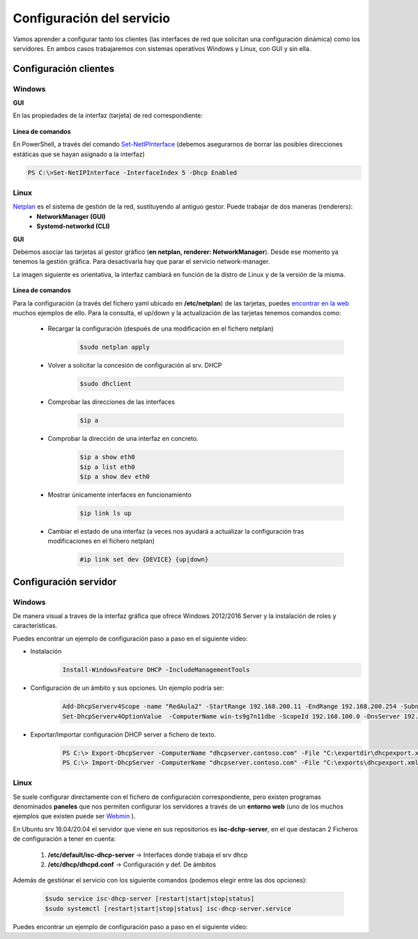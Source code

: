 Configuración del servicio
=============================

Vamos aprender a configurar tanto los clientes (las interfaces de red que solicitan una configuración dinámica) como los servidores. En ambos casos trabajaremos con sistemas operativos Windows y Linux, con GUI y sin ella.

Configuración clientes
----------------------

Windows
^^^^^^^

**GUI**

En las propiedades de la interfaz (tarjeta) de red correspondiente:

    .. image:: img/confClienteWindowsGui.png
        :width: 400 px
        :alt: NAS Diagram
        :align: center

**Línea de comandos**

En PowerShell, a través del comando `Set-NetIPInterface <https://docs.microsoft.com/en-us/powershell/module/nettcpip/set-netipinterface?view=win10-ps>`_ (debemos asegurarnos de borrar las posibles direcciones estáticas que se hayan asignado a la interfaz)

.. code-block:: shell-session

              PS C:\>Set-NetIPInterface -InterfaceIndex 5 -Dhcp Enabled

Linux
^^^^^^^
`Netplan <https://netplan.io/>`_ es el sistema de gestión de la red, sustituyendo al antiguo gestor. Puede trabajar de dos maneras (renderers):
  * **NetworkManager (GUI)**
  * **Systemd-networkd (CLI)**

**GUI**

Debemos asociar las tarjetas al gestor gráfico (**en netplan, renderer: NetworkManager**). Desde ese momento ya tenemos la gestión gráfica. Para desactivarla hay que parar el servicio network-manager.

La imagen siguiente es orientativa, la interfaz cambiará en función de la distro de Linux y de la versión de la misma.

    .. image:: img/confLinuxGUI.png
        :width: 400 px
        :alt: NAS Diagram
        :align: center

.. raw:: html

    <div style="text-align: center; color: BLUE; background-color: #e0e0e0; border-radius: 25px; padding-top: 20px;padding-right: 30px;padding-bottom: 20px; padding-left: 30px;">
    Se debe optar por una de los dos modos de configuración(interfaz gráfica / ficheros de configuración)
    </div></br>


**Línea de comandos**

Para la configuración (a través del fichero yaml ubicado en **/etc/netplan**) de las tarjetas, puedes `encontrar en la web <https://netplan.io/examples/>`_ muchos ejemplos de ello.
Para la consulta, el up/down y  la actualización de las tarjetas tenemos comandos como:


        * Recargar la configuración (después de una modificación en el fichero netplan)
            .. code-block:: shell-session

              $sudo netplan apply
        * Volver a solicitar la concesión de configuración al srv. DHCP
            .. code-block:: shell-session

              $sudo dhclient
        * Comprobar las direcciones de las interfaces
            .. code-block:: shell-session

              $ip a
        * Comprobar la dirección de una interfaz en concreto.
            .. code-block:: shell-session

              $ip a show eth0
              $ip a list eth0
              $ip a show dev eth0
        * Mostrar únicamente interfaces en funcionamiento
            .. code-block:: shell-session

              $ip link ls up
        * Cambiar el estado de una interfaz (a veces nos ayudará a actualizar la configuración tras modificaciones en el fichero netplan)
            .. code-block:: shell-session

              #ip link set dev {DEVICE} {up|down}


.. image:: img/confminimanetplan.png
        :width: 200 px
        :alt: NAS Diagram
        :align: center


Configuración servidor
----------------------

Windows
^^^^^^^

.. raw:: html

    <p>
      <b>GUI </b><sup id="fnref:note1"><a class="footnote-ref" href="#fn:note1" role="doc-noteref">1</a></sup>
    </p>

De manera visual a traves de la interfaz gráfica que ofrece Windows 2012/2016 Server y la instalación de roles y características.
    .. image:: img/confSrvWindowsGui.png
        :width: 400 px
        :alt: NAS Diagram
        :align: center

Puedes encontrar un ejemplo de configuración paso a paso en el siguiente video:

.. raw:: html

        <iframe width="250" style="display:block; margin-left:auto; margin-right:auto;"src="https://www.youtube.com/embed/5AMMCAcw3js" frameborder="0" allow="accelerometer; autoplay; clipboard-write; encrypted-media; gyroscope; picture-in-picture" allowfullscreen></iframe></br>

        <div style="text-align: justify; color: orange; background-color: #e0e0e0; border-radius: 25px; padding-top: 20px;padding-right: 30px;padding-bottom: 20px; padding-left: 30px;">
        <b>PRÁCTICA 1</b></br></br>
        Accede al aula virtual del módulo y completa la primera práctica del Tema2. Envía un <b>documento pdf</b> con los pantallazos y características de los equipos, aportando las explicaciones que consideres oportunas.
        </div>
        </br>

.. raw:: html

    <p>
      <b>Línea de comandos </b><sup id="fnref:note2"><a class="footnote-ref" href="#fn:note2" role="doc-noteref">2</a></sup>
    </p>


* Instalación
            .. code-block:: shell-session

              Install-WindowsFeature DHCP -IncludeManagementTools
* Configuración de un ámbito y sus opciones. Un ejemplo podría ser:
            .. code-block:: shell-session

              Add-DhcpServerv4Scope -name "RedAula2" -StartRange 192.168.200.11 -EndRange 192.168.200.254 -SubnetMask 255.255.255.0 -State Active
              Set-DhcpServerv4OptionValue  -ComputerName win-ts9g7n11dbe -ScopeId 192.168.100.0 -DnsServer 192.168.100.254 -Router 192.168.100.254 -Force

* Exportar/Importar configuración DHCP server a fichero de texto.
            .. code-block:: shell-session

              PS C:\> Export-DhcpServer -ComputerName "dhcpserver.contoso.com" -File "C:\exportdir\dhcpexport.xml" [-ScopeId 10.10.10.0,10.20.20.0]
              PS C:\> Import-DhcpServer -ComputerName "dhcpserver.contoso.com" -File "C:\exports\dhcpexport.xml" -BackupPath "C:\dhcpbackup\" [-ScopeId 10.10.10.0,10.20.20.0]

.. raw:: html

        <div style="text-align: justify; color: orange; background-color: #e0e0e0; border-radius: 25px; padding-top: 20px;padding-right: 30px;padding-bottom: 20px; padding-left: 30px;">
        <b>PRÁCTICA 2</b></br></br>
        Accede al aula virtual del módulo y completa la segunda práctica del Tema2, en la que crearás el ámbito DHCP con PowerShell. Envía <b>la secuencia de comandos de PowerShell</b> que has utilizado para solucionar la práctica.
        </div>
        </br>


Linux
^^^^^^^

Se suele configurar directamente con el fichero de configuración correspondiente, pero existen programas denominados **paneles** que nos permiten configurar los servidores a través de un **entorno web** (uno de los muchos ejemplos que existen puede ser `Webmin <https://www.webmin.com/>`_ ).

En Ubuntu srv 18.04/20.04 el servidor que viene en sus repositorios es **isc-dchp-server**, en el que destacan 2 Ficheros de configuración a tener en cuenta:

  1. **/etc/default/isc-dhcp-server** → Interfaces donde trabaja el srv dhcp
  2. **/etc/dhcp/dhcpd.conf** → Configuración y def. De ámbitos

Además de gestiónar el servicio con los siguiente comandos (podemos elegir entre las dos opciones):


            .. code-block:: shell-session

              $sudo service isc-dhcp-server [restart|start|stop|status]
              $sudo systemctl [restart|start|stop|status] isc-dhcp-server.service

Puedes encontrar un ejemplo de configuración paso a paso en el siguiente video:

.. raw:: html

        <iframe width="250" style="display:block; margin-left:auto; margin-right:auto;"src="https://www.youtube.com/embed/eWwasdFtIzM" frameborder="0" allow="accelerometer; autoplay; clipboard-write; encrypted-media; gyroscope; picture-in-picture" allowfullscreen></iframe></br>
        <div style="text-align: justify; color: orange; background-color: #e0e0e0; border-radius: 25px; padding-top: 20px;padding-right: 30px;padding-bottom: 20px; padding-left: 30px;">
        <b>PRÁCTICA 3</b></br></br>
        Accede al aula virtual del módulo y completa la tercera práctica del Tema2, configurando un srv DHCP en Ubuntu. Envía <b>el fichero /etc/dhcpd/dhpd.conf</b> como solución a la práctica.
        </div>
        </br>


.. raw:: html

   </br>
   <div class="footnotes">
       <hr />
       <ol>
           <li class="footnote" id="fn:note1">
               <p>
                   <b>Inst. y configuración servidor DHCP Windows(GUI):</b> <a href="https://social.technet.microsoft.com/wiki/contents/articles/51170.microsoft-windows-server-2016-dhcp-server-installation-configuration.aspx" target="_blank">Doc. oficial de Microsoft</a> <a class="footnote-backref" rev="footnote" href="#fnref:note1">&#8617;</a>
               </p>
           </li>
           <li class="footnote" id="fn:note2">
               <p>
                   <b>Inst. y configuración servidor DHCP Windows(PowerShell):</b> <a href="https://docs.microsoft.com/en-us/windows-server/networking/technologies/dhcp/dhcp-deploy-wps" target="_blank">Doc. oficial de Microsoft</a> / <b>comandos DHCP PowerShell:</b> <a href="https://docs.microsoft.com/en-us/powershell/module/dhcpserver/?view=win10-ps" target="_blank">Doc. oficial de Microsoft</a> <a class="footnote-backref" rev="footnote" href="#fnref:note2">&#8617;</a>
               </p>
           </li>
       </ol>
   </div>
